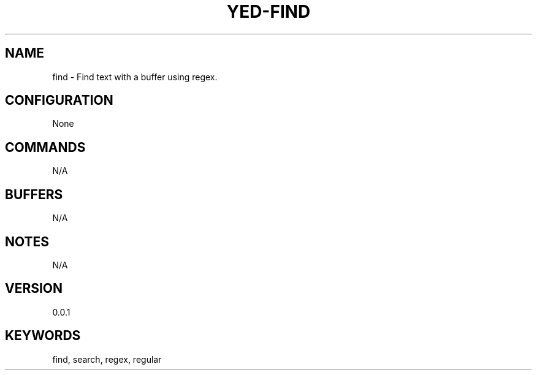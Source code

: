 .TH YED-FIND 7 "YED Plugin Manuals" "" "YED Plugin Manuals"
.SH NAME
find \- Find text with a buffer using regex.
.SH CONFIGURATION
None
.SH COMMANDS
N/A
.SH BUFFERS
N/A
.SH NOTES
N/A
.SH VERSION
0.0.1
.SH KEYWORDS
find, search, regex, regular
